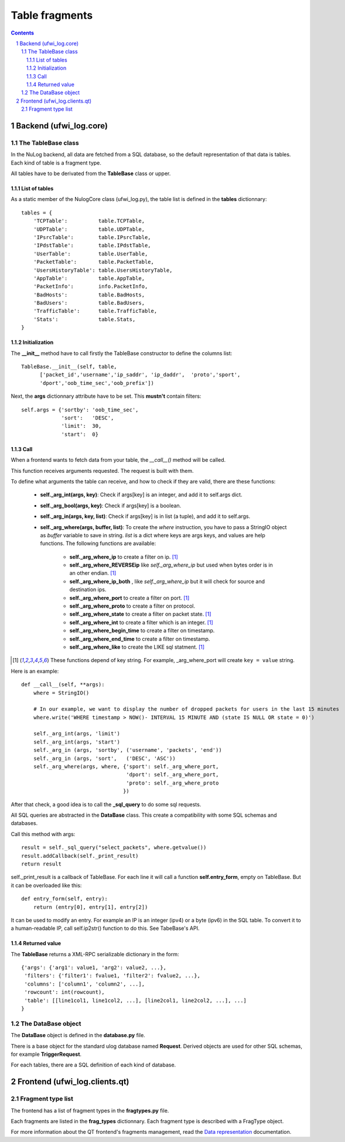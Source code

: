 ***************
Table fragments
***************

.. section-numbering::
.. contents::

Backend (ufwi_log.core)
====================

The TableBase class
--------------------

In the NuLog backend, all data are fetched from a SQL database, so the default
representation of that data is tables. Each kind of table is a fragment type.

All tables have to be derivated from the **TableBase** class or upper.

List of tables
~~~~~~~~~~~~~~

As a static member of the NulogCore class (ufwi_log.py), the table list is defined
in the **tables** dictionnary::

        tables = {
            'TCPTable':          table.TCPTable,
            'UDPTable':          table.UDPTable,
            'IPsrcTable':        table.IPsrcTable,
            'IPdstTable':        table.IPdstTable,
            'UserTable':         table.UserTable,
            'PacketTable':       table.PacketTable,
            'UsersHistoryTable': table.UsersHistoryTable,
            'AppTable':          table.AppTable,
            'PacketInfo':        info.PacketInfo,
            'BadHosts':          table.BadHosts,
            'BadUsers':          table.BadUsers,
            'TrafficTable':      table.TrafficTable,
            'Stats':             table.Stats,
        }


Initialization
~~~~~~~~~~~~~~

The **__init__** method have to call firstly the TableBase constructor to
define the columns list::

        TableBase.__init__(self, table,
              ['packet_id','username','ip_saddr', 'ip_daddr',  'proto','sport',
              'dport','oob_time_sec','oob_prefix'])

Next, the **args** dictionnary attribute have to be set. This **mustn't**
contain filters::

        self.args = {'sortby': 'oob_time_sec',
                     'sort':   'DESC',
                     'limit':  30,
                     'start':  0}

Call
~~~~

When a frontend wants to fetch data from your table, the *__call__()* method
will be called.

This function receives arguments requested. The request is built with them.

To define what arguments the table can receive, and how to check if they are
valid, there are these functions:

    * **self._arg_int(args, key)**: Check if args[key] is an integer, and add it to self.args dict.
    * **self._arg_bool(args, key)**: Check if args[key] is a boolean.
    * **self._arg_in(args, key, list)**: Check if args[key] is in list (a tuple), and add it to self.args.
    * **self._arg_where(args, buffer, list)**: To create the *where* instruction, you have to pass a StringIO object
      as *buffer* variable to save in string. *list* is a dict where keys are args keys, and values are help functions.
      The following functions are available:

        - **self._arg_where_ip** to create a filter on ip. [1]_
        - **self._arg_where_REVERSEip** like *self._arg_where_ip* but used when
          bytes order is in an other endian. [1]_
        - **self._arg_where_ip_both** , like *self._arg_where_ip* but it will check for source and destination ips.
        - **self._arg_where_port** to create a filter on port. [1]_
        - **self._arg_where_proto** to create a filter on protocol.
        - **self._arg_where_state** to create a filter on packet state. [1]_
        - **self._arg_where_int** to create a filter which is an integer. [1]_
        - **self._arg_where_begin_time** to create a filter on timestamp.
        - **self._arg_where_end_time** to create a filter on timestamp.
        - **self._arg_where_like** to create the LIKE sql statment. [1]_


.. [1] These functions depend of key string. For example, _arg_where_port will create ``key = value`` string.

Here is an example::

    def __call__(self, **args):
        where = StringIO()

        # In our example, we want to display the number of dropped packets for users in the last 15 minutes
        where.write('WHERE timestamp > NOW()- INTERVAL 15 MINUTE AND (state IS NULL OR state = 0)')

        self._arg_int(args, 'limit')
        self._arg_int(args, 'start')
        self._arg_in (args, 'sortby', ('username', 'packets', 'end'))
        self._arg_in (args, 'sort',   ('DESC', 'ASC'))
        self._arg_where(args, where, {'sport': self._arg_where_port,
                                      'dport': self._arg_where_port,
                                      'proto': self._arg_where_proto
                                     })

After that check, a good idea is to call the **_sql_query** to do some sql
requests.

All SQL queries are abstracted in the **DataBase** class. This create a
compatibility with some SQL schemas and databases.

Call this method with args::

        result = self._sql_query("select_packets", where.getvalue())
        result.addCallback(self._print_result)
        return result

self._print_result is a callback of TableBase. For each line it will call a
function **self.entry_form**, empty on TableBase. But it can be overloaded like
this::

    def entry_form(self, entry):
        return (entry[0], entry[1], entry[2])

It can be used to modify an entry. For example an IP is an integer (ipv4) or a
byte (ipv6) in the SQL table. To convert it to a human-readable IP, call
self.ip2str() function to do this. See TabeBase's API.

Returned value
~~~~~~~~~~~~~~

The **TableBase** returns a XML-RPC serializable dictionary in the form::

        {'args': {'arg1': value1, 'arg2': value2, ...},
         'filters': {'filter1': fvalue1, 'filter2': fvalue2, ...},
         'columns': ['column1', 'column2', ...],
         'rowcount': int(rowcount),
         'table': [[line1col1, line1col2, ...], [line2col1, line2col2, ...], ...]
        }

The DataBase object
-------------------

The **DataBase** object is defined in the **database.py** file.

There is a base object for the standard ulog database named **Request**.
Derived objects are used for other SQL schemas, for example **TriggerRequest**.

For each tables, there are a SQL definition of each kind of database.

Frontend (ufwi_log.clients.qt)
===========================

Fragment type list
------------------

The frontend has a list of fragment types in the **fragtypes.py** file.

Each fragments are listed in the **frag_types** dictionnary. Each fragment type
is described with a FragType object.

For more information about the QT frontend's fragments management, read the
`Data representation`_ documentation.

.. _Data representation: data_representation.html
